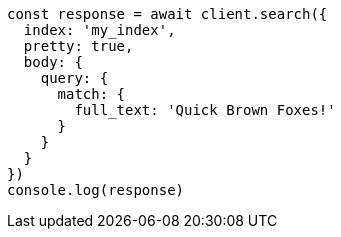 // This file is autogenerated, DO NOT EDIT
// Use `node scripts/generate-docs-examples.js` to generate the docs examples

[source, js]
----
const response = await client.search({
  index: 'my_index',
  pretty: true,
  body: {
    query: {
      match: {
        full_text: 'Quick Brown Foxes!'
      }
    }
  }
})
console.log(response)
----

